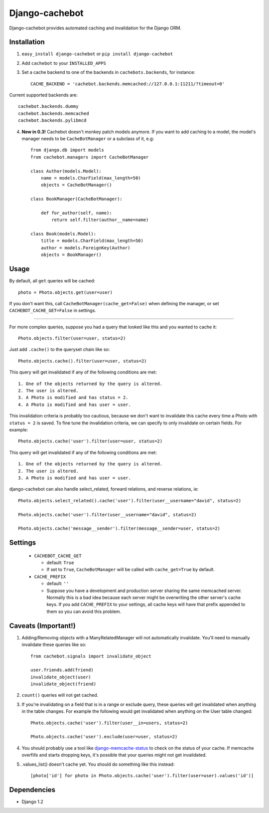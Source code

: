 Django-cachebot
=================

Django-cachebot provides automated caching and invalidation for the Django ORM. 

Installation
************

1. ``easy_install django-cachebot`` or ``pip install django-cachebot``
    
2. Add ``cachebot`` to your ``INSTALLED_APPS``

3. Set a cache backend to one of the backends in ``cachebots.backends``, for instance:: 

    CACHE_BACKEND = 'cachebot.backends.memcached://127.0.0.1:11211/?timeout=0'

Current supported backends are:: 

    cachebot.backends.dummy
    cachebot.backends.memcached
    cachebot.backends.pylibmcd


4. **New in 0.3!** Cachebot doesn't monkey patch models anymore. If you want to add caching to a model, the model's manager needs to be ``CacheBotManager`` or a subclass of it, e.g::
    
    from django.db import models
    from cachebot.managers import CacheBotManager
    
    class Author(models.Model):
        name = models.CharField(max_length=50)
        objects = CacheBotManager()
    
    class BookManager(CacheBotManager):
        
        def for_author(self, name):
            return self.filter(author__name=name)
    
    class Book(models.Model):
        title = models.CharField(max_length=50)
        author = models.ForeignKey(Author)
        objects = BookManager()
 
Usage
******

By default, all ``get`` queries will be cached::
    
    photo = Photo.objects.get(user=user)

If you don't want this, call ``CacheBotManager(cache_get=False)`` when defining the manager, or set ``CACHEBOT_CACHE_GET=False`` in settings.

------------

For more complex queries, suppose you had a query that looked like this and you wanted to cache it::

    Photo.objects.filter(user=user, status=2)

Just add ``.cache()`` to the queryset chain like so::

    Photo.objects.cache().filter(user=user, status=2)

This query will get invalidated if any of the following conditions are met::

    1. One of the objects returned by the query is altered.
    2. The user is altered.
    3. A Photo is modified and has status = 2.
    4. A Photo is modified and has user = user.

This invalidation criteria is probably too cautious, because we don't want to invalidate this cache every time a Photo with ``status = 2`` is saved. To fine tune the invalidation criteria, we can specify to only invalidate on certain fields. For example::
    
    Photo.objects.cache('user').filter(user=user, status=2)

This query will get invalidated if any of the following conditions are met::

    1. One of the objects returned by the query is altered.
    2. The user is altered.
    3. A Photo is modified and has user = user.


django-cachebot can also handle select_related, forward relations, and reverse relations, ie::

    Photo.objects.select_related().cache('user').filter(user__username="david", status=2)
    
    Photo.objects.cache('user').filter(user__username="david", status=2)
    
    Photo.objects.cache('message__sender').filter(message__sender=user, status=2)


Settings
********

 - ``CACHEBOT_CACHE_GET``
 
   - default: ``True``
   - If set to ``True``, ``CacheBotManager`` will be called with ``cache_get=True`` by default.

 - ``CACHE_PREFIX``  
 
   - default: ``''``
   - Suppose you have a development and production server sharing the same memcached server. Normally this is a bad idea because each server might be overwriting the other server's cache keys. If you add ``CACHE_PREFIX`` to your settings, all cache keys will have that prefix appended to them so you can avoid this problem.

Caveats (Important!)
********************

1. Adding/Removing objects with a ManyRelatedManager will not automatically invalidate. You'll need to manually invalidate these queries like so::

    from cachebot.signals import invalidate_object
    
    user.friends.add(friend)
    invalidate_object(user)
    invalidate_object(friend)

2. ``count()`` queries will not get cached.

3. If you're invalidating on a field that is in a range or exclude query, these queries will get invalidated when anything in the table changes. For example the following would get invalidated when anything on the User table changed::

    Photo.objects.cache('user').filter(user__in=users, status=2)

    Photo.objects.cache('user').exclude(user=user, status=2)
    

4. You should probably use a tool like django-memcache-status_ to check on the status of your cache. If memcache overfills and starts dropping keys, it's possible that your queries might not get invalidated.

5. .values_list() doesn't cache yet. You should do something like this instead::

    [photo['id'] for photo in Photo.objects.cache('user').filter(user=user).values('id')]


.. _django-memcache-status: http://github.com/bartTC/django-memcache-status

Dependencies
*************

* Django 1.2

